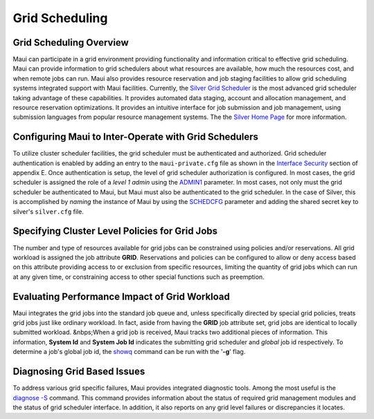 Grid Scheduling
###############


Grid Scheduling Overview
************************

Maui can participate in a grid environment providing functionality and
information critical to effective grid scheduling. Maui can provide
information to grid schedulers about what resources are available, how
much the resources cost, and when remote jobs can run. Maui also
provides resource reservation and job staging facilities to allow grid
scheduling systems integrated support with Maui facilities.
Currently, the `Silver Grid
Scheduler <http://www.clusterresources.com/products/mgs/docs/>`__ is the
most advanced grid scheduler taking advantage of these capabilities. It
provides automated data staging, account and allocation management, and
resource reservation optimizations. It provides an intuitive interface
for job submission and job management, using submission languages from
popular resource management systems. The the `Silver Home
Page <http://www.clusterresources.com/products/mgs>`__ for more
information.

Configuring Maui to Inter-Operate with Grid Schedulers
******************************************************

To utilize cluster scheduler facilities, the grid scheduler must be
authenticated and authorized. Grid scheduler authentication is enabled
by adding an entry to the ``maui-private.cfg`` file as shown in the
`Interface Security <a.esecurity.html#interface>`__ section of appendix
E. Once authentication is setup, the level of grid scheduler
authorization is configured. In most cases, the grid scheduler is
assigned the role of a *level 1 admin* using the
`ADMIN1 <a.fparameters.html>`__ parameter.
In most cases, not only must the grid scheduler be authenticated to
Maui, but Maui must also be authenticated to the grid scheduler. In the
case of Silver, this is accomplished by *naming* the instance of Maui by
using the `SCHEDCFG <a.fparameters.html#schedcfg>`__ parameter and
adding the shared secret key to silver's ``silver.cfg`` file.

Specifying Cluster Level Policies for Grid Jobs
***********************************************

The number and type of resources available for grid jobs can be
constrained using policies and/or reservations. All grid workload is
assigned the job attribute **GRID**. Reservations and policies can be
configured to allow or deny access based on this attribute providing
access to or exclusion from specific resources, limiting the quantity of
grid jobs which can run at any given time, or constraining access to
other special functions such as preemption.

Evaluating Performance Impact of Grid Workload
**********************************************

Maui integrates the grid jobs into the standard job queue and, unless
specifically directed by special grid policies, treats grid jobs just
like ordinary workload. In fact, aside from having the **GRID** job
attribute set, grid jobs are identical to locally submitted workload.
&nbps;When a grid job is received, Maui tracks two additional pieces of
information. This information, **System Id** and **System Job Id**
indicates the submitting grid scheduler and *global* job id
respectively. To determine a job's global job id, the
`showq <commands/showq.html>`__ command can be run with the '**-g**'
flag.

Diagnosing Grid Based Issues
****************************

To address various grid specific failures, Maui provides integrated
diagnostic tools. Among the most useful is the `diagnose
-S <commands/diagnose.html>`__ command. This command provides
information about the status of required grid management modules and the
status of grid scheduler interface. In addition, it also reports on any
grid level failures or discrepancies it locates.

